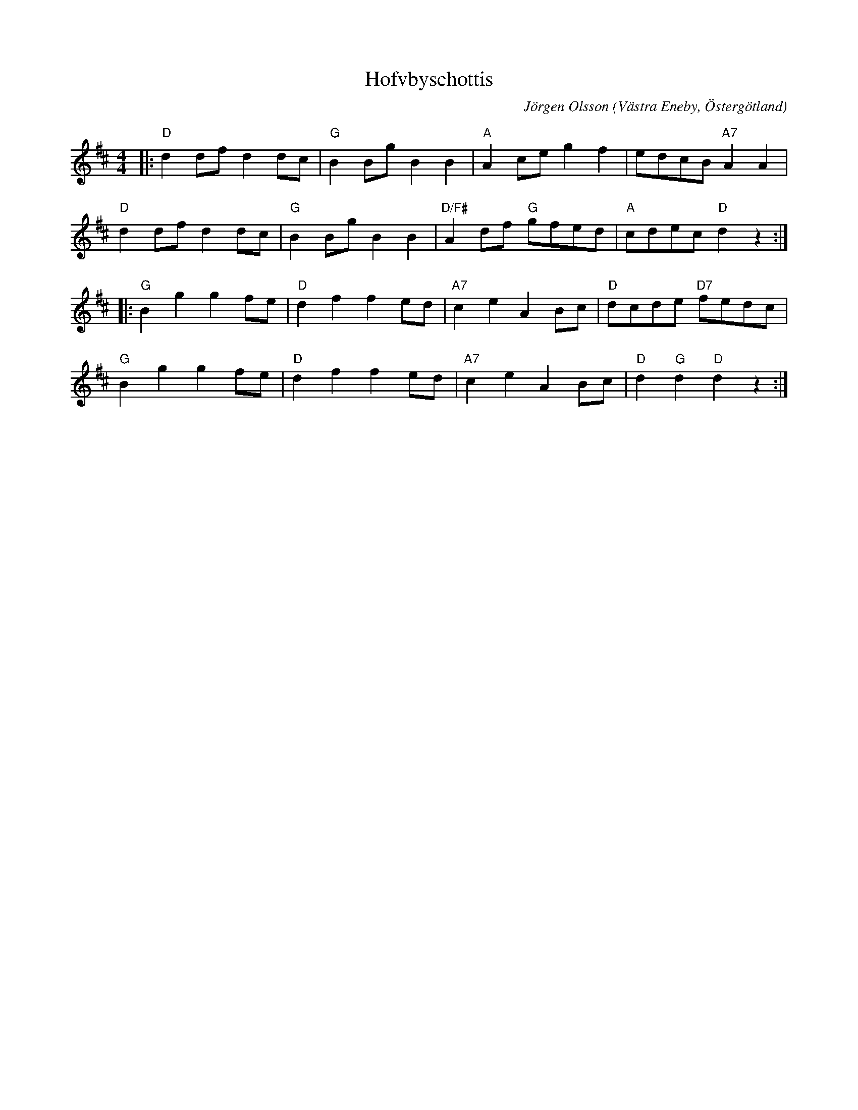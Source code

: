 %%abc-charset utf-8

X:1
T:Hofvbyschottis
C:Jörgen Olsson
R:Schottis
Z:Jörgen Olsson  [[jorgen@notvallens.se]]
Q:160
O:Västra Eneby, Östergötland
M:4/4
H:Skriven 2010 till Åsundens Spelemän.
L:1/8
K:D
|: "D"d2dfd2dc | "G"B2BgB2B2 | "A"A2ceg2f2 | edcB"A7"A2A2 |
   "D"d2dfd2dc | "G"B2BgB2B2 | "D/F#"A2df "G"gfed | "A"cdec"D"d2z2:|
|: "G"B2g2g2fe | "D"d2f2f2ed | "A7"c2e2A2Bc | "D"dcde "D7"fedc |
   "G"B2g2g2fe | "D"d2f2f2ed | "A7"c2e2A2Bc | "D"d2"G"d2"D"d2z2:|


